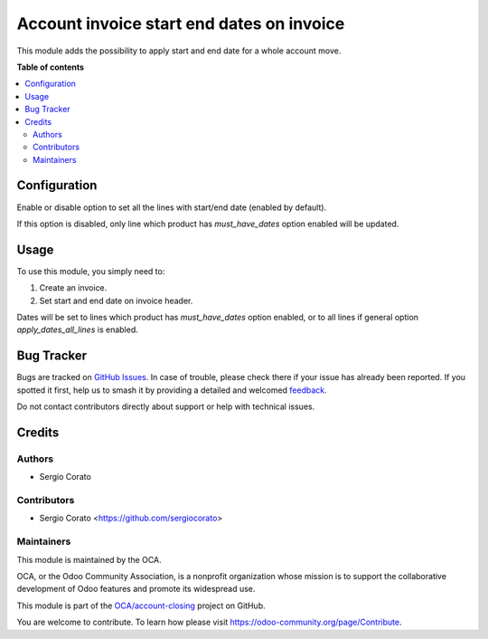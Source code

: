 ==========================================
Account invoice start end dates on invoice
==========================================

.. 
   !!!!!!!!!!!!!!!!!!!!!!!!!!!!!!!!!!!!!!!!!!!!!!!!!!!!
   !! This file is generated by oca-gen-addon-readme !!
   !! changes will be overwritten.                   !!
   !!!!!!!!!!!!!!!!!!!!!!!!!!!!!!!!!!!!!!!!!!!!!!!!!!!!
   !! source digest: sha256:0b134e6fa8459eb9dbfc96a4a505bff939aca23b15c5994bd15a1e5524bce710
   !!!!!!!!!!!!!!!!!!!!!!!!!!!!!!!!!!!!!!!!!!!!!!!!!!!!

.. |badge1| image:: https://img.shields.io/badge/maturity-Beta-yellow.png
    :target: https://odoo-community.org/page/development-status
    :alt: Beta
.. |badge2| image:: https://img.shields.io/badge/licence-AGPL--3-blue.png
    :target: http://www.gnu.org/licenses/agpl-3.0-standalone.html
    :alt: License: AGPL-3
.. |badge3| image:: https://img.shields.io/badge/github-OCA%2Faccount--closing-lightgray.png?logo=github
    :target: https://github.com/OCA/account-closing/tree/14.0/account_invoice_start_end_dates_move
    :alt: OCA/account-closing
.. |badge4| image:: https://img.shields.io/badge/weblate-Translate%20me-F47D42.png
    :target: https://translation.odoo-community.org/projects/account-closing-14-0/account-closing-14-0-account_invoice_start_end_dates_move
    :alt: Translate me on Weblate
.. |badge5| image:: https://img.shields.io/badge/runboat-Try%20me-875A7B.png
    :target: https://runboat.odoo-community.org/builds?repo=OCA/account-closing&target_branch=14.0
    :alt: Try me on Runboat

|badge1| |badge2| |badge3| |badge4| |badge5|

This module adds the possibility to apply start and end date for a whole account move.

**Table of contents**

.. contents::
   :local:

Configuration
=============

Enable or disable option to set all the lines with start/end date (enabled by default).

If this option is disabled, only line which product has `must_have_dates` option enabled will be updated.

Usage
=====

To use this module, you simply need to:

#. Create an invoice.
#. Set start and end date on invoice header.

Dates will be set to lines which product has `must_have_dates` option enabled, or to all lines if general option `apply_dates_all_lines` is enabled.

Bug Tracker
===========

Bugs are tracked on `GitHub Issues <https://github.com/OCA/account-closing/issues>`_.
In case of trouble, please check there if your issue has already been reported.
If you spotted it first, help us to smash it by providing a detailed and welcomed
`feedback <https://github.com/OCA/account-closing/issues/new?body=module:%20account_invoice_start_end_dates_move%0Aversion:%2014.0%0A%0A**Steps%20to%20reproduce**%0A-%20...%0A%0A**Current%20behavior**%0A%0A**Expected%20behavior**>`_.

Do not contact contributors directly about support or help with technical issues.

Credits
=======

Authors
~~~~~~~

* Sergio Corato

Contributors
~~~~~~~~~~~~

* Sergio Corato <https://github.com/sergiocorato>

Maintainers
~~~~~~~~~~~

This module is maintained by the OCA.

.. image:: https://odoo-community.org/logo.png
   :alt: Odoo Community Association
   :target: https://odoo-community.org

OCA, or the Odoo Community Association, is a nonprofit organization whose
mission is to support the collaborative development of Odoo features and
promote its widespread use.

This module is part of the `OCA/account-closing <https://github.com/OCA/account-closing/tree/14.0/account_invoice_start_end_dates_move>`_ project on GitHub.

You are welcome to contribute. To learn how please visit https://odoo-community.org/page/Contribute.
